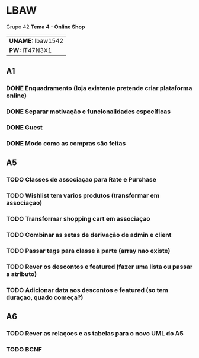 * LBAW

Grupo 42
*Tema 4 - Online Shop*
| *UNAME:* lbaw1542 |
| *PW:* IT47N3X1    |

** A1
*** DONE Enquadramento (loja existente pretende criar plataforma online)
    CLOSED: [2016-04-04 Mon 14:58]
*** DONE Separar motivação e funcionalidades específicas
    CLOSED: [2016-04-04 Mon 14:58]
*** DONE Guest
    CLOSED: [2016-04-04 Mon 14:58]
*** DONE Modo como as compras são feitas
    CLOSED: [2016-04-04 Mon 14:59]
** A5
*** TODO Classes de associaçao para Rate e Purchase
*** TODO Wishlist tem varios produtos (transformar em associaçao)
*** TODO Transformar shopping cart em associaçao
*** TODO Combinar as setas de derivação de admin e client
*** TODO Passar tags para classe à parte (array nao existe)
*** TODO Rever os descontos e featured (fazer uma lista ou passar a atributo)
*** TODO Adicionar data aos descontos e featured (so tem duraçao, quado começa?)
** A6
*** TODO Rever as relaçoes e as tabelas para o novo UML do A5
*** TODO BCNF
